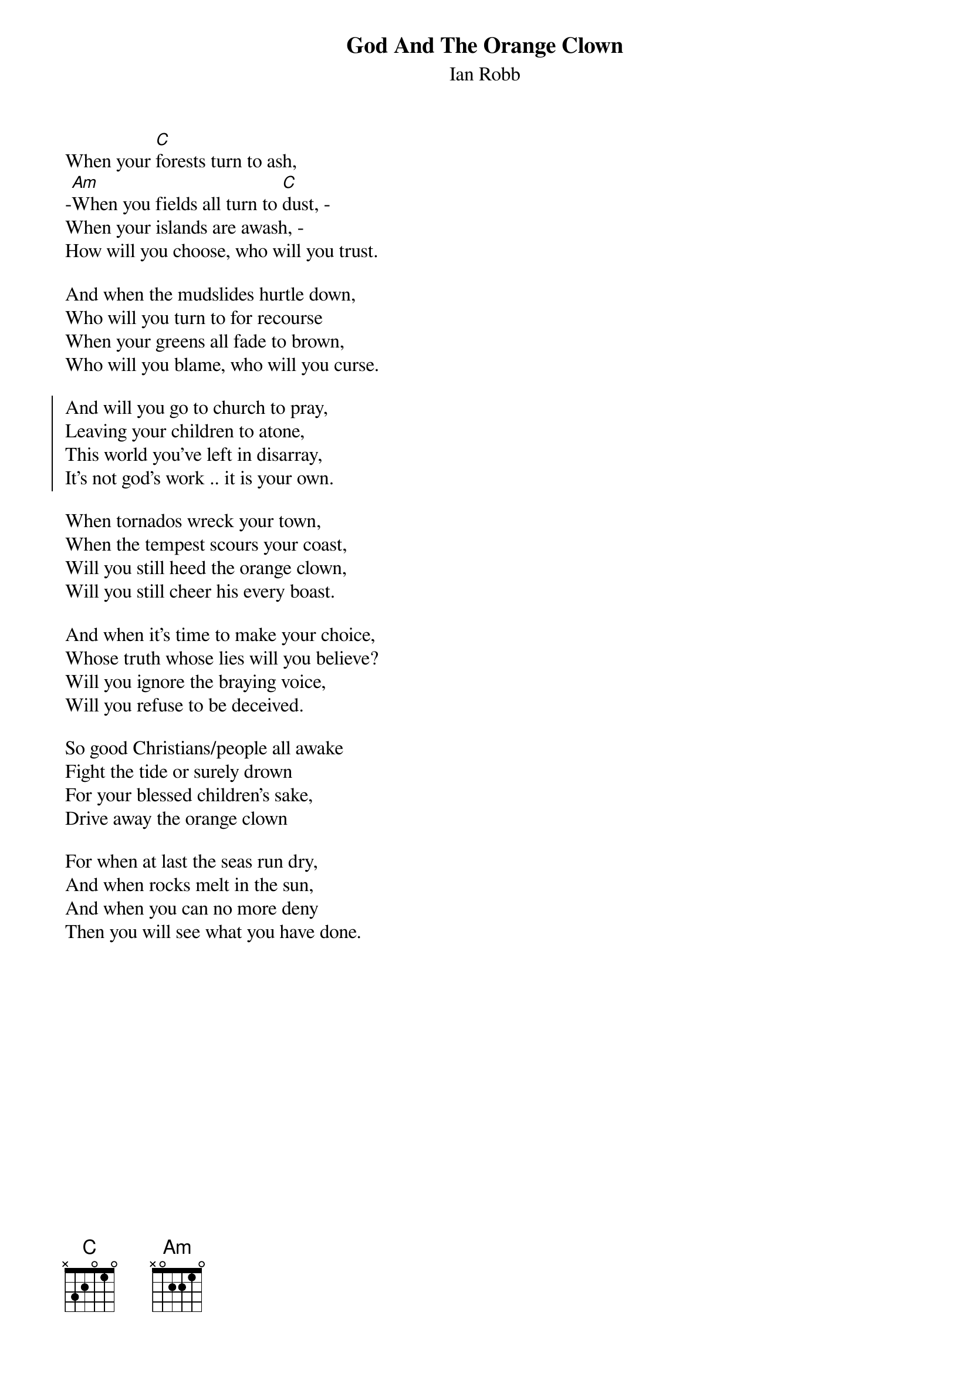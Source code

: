 {t:God And The Orange Clown}
{st:Ian Robb}

{columns:2}
When your [C]forests turn to ash,
­[Am]When you fields all turn to [C]dust, ­
When your islands are awash, ­ 
How will you choose, who will you trust.
 
And when the mudslides hurtle down, 
Who will you turn to for recourse 
When your greens all fade to brown, 
Who will you blame, who will you curse.

{soc}    
And will you go to church to pray,
Leaving your children to atone, 
This world you’ve left in disarray,
It’s not god’s work .. it is your own.
{eoc} 

When tornados wreck your town, 
When the tempest scours your coast, 
Will you still heed the orange clown, 
Will you still cheer his every boast. 

And when it’s time to make your choice, 
Whose truth whose lies will you believe?
Will you ignore the braying voice, 
Will you refuse to be deceived.

So good Christians/people all awake 
Fight the tide or surely drown 
For your blessed children’s sake, 
Drive away the orange clown 

For when at last the seas run dry, 
And when rocks melt in the sun, 
And when you can no more deny 
Then you will see what you have done. 
